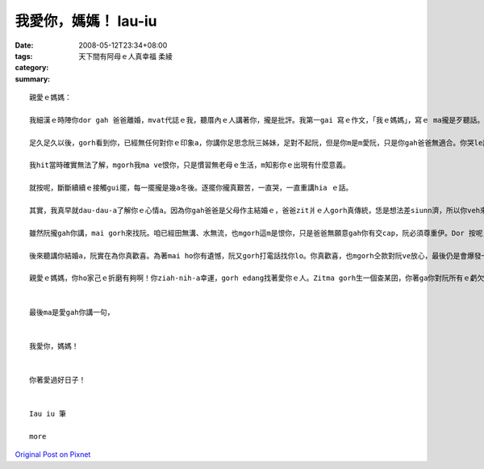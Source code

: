 我愛你，媽媽！   Iau-iu
##############################

:date: 2008-05-12T23:34+08:00
:tags: 
:category: 天下間有阿母ｅ人真幸福     柔綾
:summary: 


:: 

  親愛ｅ媽媽：

  我細漢ｅ時陣你dor gah 爸爸離婚，mvat代誌ｅ我，聽厝內ｅ人講著你，攏是批評。我第一gai 寫ｅ作文，「我ｅ媽媽」，寫ｅ ma攏是歹聽話。我ｅ國小老師ga我教示，按呢講自己ｅ母親是m對ｅ，我真委屈，m知影為什麼老師ziah-nih嚴肅。

  足久足久以後，gorh看到你，已經無任何對你ｅ印象a，你講你足思念阮三姊妹，足對不起阮，但是你m是m愛阮，只是你gah爸爸無適合。你哭le講阮iau 真細漢，vedang了解‧‧‧

  我hit當時確實無法了解，mgorh我ma ve恨你，只是慣習無老母ｅ生活，m知影你ｅ出現有什麼意義。

  就按呢，斷斷續續ｅ接觸gui擺，每一擺攏是幾a冬後。逐擺你攏真艱苦，一直哭，一直重講hia ｅ話。

  其實，我真早就dau-dau-a了解你ｅ心情a。因為你gah爸爸是父母作主結婚ｅ，爸爸zit爿ｅ人gorh真傳統，恁是想法差siunn濟，所以你veh來離開。你當時ｅ作法是傷害了爸爸，mgorh你已經因此痛苦ziah久a，頂一代ｅ恩怨，阮早就m在意a。

  雖然阮攏gah你講，mai gorh來找阮。咱已經田無溝、水無流，也mgorh這m是恨你，只是爸爸無願意gah你有交cap，阮必須尊重伊。Dor 按呢，你哭gah真傷心，掛掉電話。

  後來聽講你結婚a，阮實在為你真歡喜。為著mai ho你有遺憾，阮又gorh打電話找你lo。你真歡喜，也mgorh仝款對阮ve放心，最後仍是會爆發一寡崩潰ｅ情緒。按呢suah ho我真驚，m知影找你gam是對ｅ？

  親愛ｅ媽媽，你ho家己ｅ折磨有夠啊！你ziah-nih-a幸運，gorh edang找著愛你ｅ人。Zitma gorh生一個查某囝，你著ga你對阮所有ｅ虧欠gah愛，攏報答ho你現在ｅ翁婿，好好疼惜恁ｅ查某囝。阮，ma會過gah真好，咱互相來祝福‧‧‧


  最後ma是愛gah你講一句，


  我愛你，媽媽！


  你著愛過好日子！


  Iau iu 筆

  more


`Original Post on Pixnet <http://daiqi007.pixnet.net/blog/post/17546293>`_